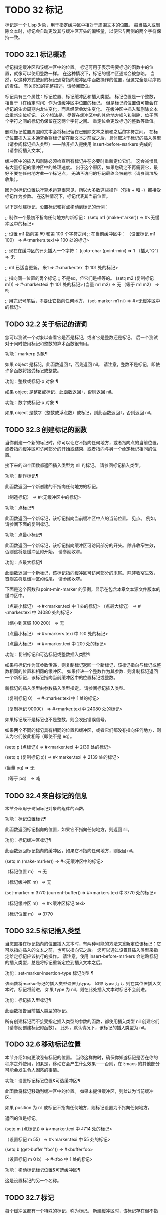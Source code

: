 #+LATEX_COMPILER: xelatex
#+LATEX_CLASS: elegantpaper
#+OPTIONS: prop:t
#+OPTIONS: ^:nil


* TODO 32 标记

标记是一个 Lisp 对象，用于指定缓冲区中相对于周围文本的位置。  每当插入或删除文本时，标记会自动更改其与缓冲区开头的偏移量，以便它与两侧的两个字符保持一致。


** TODO 32.1 标记概述

标记指定缓冲区和该缓冲区中的位置。  标记可用于表示需要标记的函数中的位置，就像可以使用整数一样。  在这种情况下，标记的缓冲区通常会被忽略。  当然，以这种方式使用的标记通常指向缓冲区中函数操作的位置，但这完全是程序员的责任。  有关职位的完整描述，请参阅职位。

 标记具有三个属性：标记位置、标记缓冲区和插入类型。  标记位置是一个整数，相当于（在给定时间）作为该缓冲区中位置的标记。  但是标记的位置值可能会在标记的生命周期内发生变化，而且经常会发生变化。  在缓冲区中插入和删除文本会重新定位标记。  这个想法是，尽管在缓冲区中的其他地方插入和删除，位于两个字符之间的标记仍保留在这两个字符之间。  重定位会更改标记的整数等效值。

 删除标记位置周围的文本会将标记留在已删除文本之前和之后的字符之间。  在标记位置插入文本通常会将标记留在新文本之前或之后，具体取决于标记的插入类型（请参阅标记插入类型）——除非插入是使用 insert-before-markers 完成的（请参阅插入文本）。

 缓冲区中的插入和删除必须检查所有标记并在必要时重新定位它们。  这会减慢具有大量标记的缓冲区中的处理速度。  出于这个原因，如果您确定不再需要它，最好不要在任何地方做一个标记点​​。  无法再访问的标记最终会被删除（请参阅垃圾收集）。

 因为对标记位置执行算术运算很常见，所以大多数这些操作（包括 + 和 -）都接受标记作为参数。  在这种情况下，标记代表其当前位置。

 以下是创建标记、设置标记和将点移动到标记的示例：

 ;;  制作一个最初不指向任何地方的新标记：
 (setq m1 (make-marker))
      ⇒ #<无缓冲区中的标记>


 ;;  设置 m1 指向第 99 和第 100 个字符之间
 ;;  在当前缓冲区中：
 （设置标记 m1 100）
      ⇒ #<markers.texi 中 100 处的标记>


 ;;  现在在缓冲区的开头插入一个字符：
 (goto-char (point-min))
      ⇒ 1
 （插入“Q”）
      ⇒ 无


 ;;  m1 已适当更新。
 米1
      ⇒ #<marker.texi 中 101 处的标记>


 ;;  指向同一位置的两个标记
 ;;  不是eq，但它们是相等的。
 (setq m2 (复制标记 m1))
      ⇒ #<marker.texi 中 101 处的标记>
 (当量 m1 m2)
      ⇒ 无
 （等于 m1 m2）
      ⇒ 吨


 ;;  用完记号笔后，不要让它指向任何地方。
 (set-marker m1 nil)
      ⇒ #<无缓冲区中的标记>

** TODO 32.2 关于标记的谓词

您可以测试一个对象以查看它是否是标记，或者它是整数还是标记。  后一个测试对于同时使用标记和整数的算术函数很有用。

 功能：markerp 对象¶

     如果 object 是标记，此函数返回 t，否则返回 nil。  请注意，整数不是标记，即使许多函数将接受标记或整数。

 功能：整数或标记-p 对象 ¶

     如果 object 是整数或标记，此函数返回 t，否则返回 nil。

 功能：数字或标记-p 对象 ¶

     如果 object 是数字（整数或浮点数）或标记，则此函数返回 t，否则返回 nil。


** TODO 32.3 创建标记的函数

当你创建一个新的标记时，你可以让它不指向任何地方，或者指向点的当前位置，或者指向缓冲区可访问部分的开始或结束，或者指向与另一个给定标记相同的位置。

 接下来的四个函数都返回插入类型为 nil 的标记。  请参阅标记插入类型。

 功能：制作标记¶

     此函数返回一个新创建的不指向任何地方的标记。

     （制造标记）
	  ⇒ #<无缓冲区中的标记>

 功能：点标记¶

     此函数返回一个新标记，该标记指向当前缓冲区中点的当前位置。  见点。  例如，请参阅下面的复制标记。

 功能：点最小标记¶

     此函数返回一个新标记，该标记指向缓冲区可访问部分的开头。  除非收窄生效，否则这将是缓冲区的开始。  请参阅收窄。

 功能：点最大标记¶

     此函数返回一个新标记，该标记指向缓冲区可访问部分的末尾。  除非收窄生效，否则这将是缓冲区的结尾。  请参阅收窄。

     下面是这个函数和 point-min-marker 的示例，显示在包含本章文本源文件版本的缓冲区中。

     （点最小标记）
	  ⇒ #<marker.texi 中 1 处的标记>
     （点最大标记）
	  ⇒ #<marker.texi 中 24080 处的标记>


     （缩小到区域 100 200）
	  ⇒ 无

     （点最小标记）
	  ⇒ #<markers.texi 中 100 处的标记>

     （点最大标记）
	  ⇒ #<marker.texi 中 200 处的标记>

 功能：复制标记和可选标记或整数插入类型¶

     如果将标记作为其参数传递，则复制标记返回一个新标记，该标记指向与标记或整数相同的位置和相同的缓冲区。  如果传递一个整数作为其参数，则复制标记返回一个新标记，该标记指向当前缓冲区中的位置标记或整数。

     新标记的插入类型由参数插入类型指定。  请参阅标记插入类型。

     （复制标记 0）
	  ⇒ #<marker.texi 中 1 处的标记>


     （复制标记 90000）
	  ⇒ #<marker.texi 中 24080 处的标记>

     如果标记既不是标记也不是整数，则会发出错误信号。

 如果两个不同的标记具有相同的位置和缓冲区，或者它们都没有指向任何地方，则认为它们彼此相等（即使不是 eq）。

 (setq p (点标记))
      ⇒ #<marker.texi 中 2139 处的标记>


 (setq q (复制标记 p))
      ⇒ #<marker.texi 中 2139 处的标记>


 (当量 pq)
      ⇒ 无


 （等于 pq）
      ⇒ 吨

** TODO 32.4 来自标记的信息

本节介绍用于访问标记对象的组件的函数。

 功能：标记位置标记¶

     此函数返回标记指向的位置，如果它不指向任何地方，则返回 nil。

 功能：标记缓冲区标记¶

     此函数返回标记指向的缓冲区，如果它不指向任何地方，则返回 nil。

     (setq m (make-marker))
	  ⇒ #<无缓冲区中的标记>

     （标记位置 m）
	  ⇒ 无

     （标记缓冲区 m）
	  ⇒ 无


     (set-marker m 3770 (current-buffer))
	  ⇒ #<markers.texi 中 3770 处的标记>

     （标记缓冲区 m）
	  ⇒ #<缓冲区标记.texi>

     （标记位置 m）
	  ⇒ 3770

** TODO 32.5 标记插入类型

当您直接在标记指向的位置插入文本时，有两种可能的方法来重新定位该标记：它可以指向插入的文本之前，也可以指向它之后。  您可以通过设置其插入类型来指定给定标记应该执行的操作。  请注意，使用 insert-before-markers 会忽略标记的插入类型，总是将标记重新定位到插入文本之后。

 功能：set-marker-insertion-type 标记类型 ¶

     该函数将marker标记的插入类型设置为type。  如果 type 为 t，则在其位置插入文本时，标记将前进。  如果 type 为 nil，则在此处插入文本时标记不会前进。

 功能：标记插入型标记¶

     此函数报告当前插入类型的标记。

 所有创建标记而不接受指定插入类型的参数的函数，都使用插入类型 nil 创建它们（请参阅创建标记的函数）。  此外，默认情况下，该标记的插入类型为 nil。

** TODO 32.6 移动标记位置


本节介绍如何更改现有标记的位置。  当你这样做时，确保你知道标记是否在你的程序之外使用，如果是，移动它会产生什么效果——否则，在 Emacs 的其他部分可能会发生令人困惑的事情。

 功能：设置标记标记位置&可选缓冲区¶

     此函数将标记移动到缓冲区中的位置。  如果未提供缓冲区，则默认为当前缓冲区。

     如果 position 为 nil 或标记不指向任何地方，则标记设置为不指向任何地方。

     返回的值是标记。

     (setq m (点标记))
	  ⇒ #<marker.texi 中 4714 处的标记>

     （设置标记 m 55）
	  ⇒ #<marker.texi 中 55 处的标记>

     (setq b (get-buffer "foo"))
	  ⇒ #<buffer foo>

     （设置标记 m 0 b）
	  ⇒ #<foo 中 1 处的标记>

 功能：移动标记标记位置&可选缓冲区¶

     这是设置标记的另一个名称。

** TODO 32.7 标记

每个缓冲区都有一个特殊的标记，称为标记。  新建缓冲区时，该标记存在但不指向任何地方；  这意味着该缓冲区中尚不存在该标记。  后续命令可以设置标记。

 该标记指定了为许多命令（例如 kill-region 和 indent-rigidly）绑定文本范围的位置。  这些命令通常作用于点和标记之间的文本，称为区域。  如果您正在编写对区域进行操作的命令，请不要直接检查标记；  相反，使用带有“r”规范的交互。  这提供了 point 和 mark 的值作为交互式调用中命令的参数，但允许其他 Lisp 程序显式指定参数。  请参阅代码字符以进行交互。

 一些命令将标记设置为副作用。  只有当命令对用户有潜在用途时，命令才应该这样做，而不是为了他们自己的内部目的。  例如，replace-regexp 命令在进行任何替换之前将标记设置为点的值，因为这使用户可以在替换完成后方便地返回那里。

 一旦标记存在于缓冲区中，它通常永远不会停止存在。  但是，如果启用了瞬态标记模式，它可能会变为非活动状态。  缓冲区局部变量mark-active，如果非零，则表示该标记是活动的。  命令可以调用函数 deactivate-mark 来直接取消激活标记，也可以在返回到编辑器命令循环时通过将变量 deactivate-mark 设置为非零值来请求取消激活标记。

 如果启用了瞬态标记模式，则通常应用于点附近文本的某些编辑命令会在标记处于活动状态时应用于该区域。  这是使用瞬态标记模式的主要动机。  （另一个是，当标记处于活动状态时，这可以突出显示该区域。请参阅 Emacs 显示。）

 除了标记之外，每个缓冲区都有一个标记环，它是一个标记列表，其中包含标记的先前值。  编辑命令更改标记时，通常应将标记的旧值保存在标记环上。  变量 mark-ring-max 指定了标记环中的最大条目数；  一旦列表变得这么长，添加一个新元素会删除最后一个元素。

 还有一个单独的全局标记环，但仅用于少数特定的用户级命令，与 Lisp 编程无关。  所以我们不在这里描述它。

 功能：标记&可选力¶

     此函数以整数形式返回当前缓冲区的标记位置，如果此缓冲区中没有设置标记，则返回 nil。

     如果启用了 Transient Mark 模式，并且 mark-even-if-inactive 为 nil，则如果 mark 处于非活动状态，则 mark 会发出错误信号。  但是，如果 force 不为零，则标记忽略标记的不活动，并返回标记位置（或零）。

 功能：标记标记¶

     此函数返回代表当前缓冲区标记的标记。  它不是副本，它是内部使用的标记。  因此，改变这个标记的位置会直接影响缓冲区的标记。  不要那样做，除非那是你想要的效果。

     (setq m (mark-marker))
	  ⇒ #<marker.texi 中 3420 处的标记>

     （设置标记 m 100）
	  ⇒ #<markers.texi 中 100 处的标记>

     （标记标记）
	  ⇒ #<markers.texi 中 100 处的标记>

     像任何标记一样，此标记可以设置为指向您喜欢的任何缓冲区。  如果你让它指向除它作为标记的缓冲区之外的任何缓冲区，它将产生完全一致但相当奇怪的结果。  我们建议您不要这样做！

 功能：设置标记位置¶

     此函数将标记设置为位置，并激活标记。  标记的旧值不会被推送到标记环上。

     请注意：仅当您希望用户看到标记已移动，并且您希望之前的标记位置丢失时，才使用此功能。  通常，当设置新标记时，旧标记应该在标记环上。  出于这个原因，大多数应用程序应该使用 push-mark 和 pop-mark，而不是 set-mark。

     新手 Emacs Lisp 程序员经常尝试将标记用于错误的目的。  为了方便用户，该标记保存了一个位置。  除非更改标记是命令的用户级功能的一部分，否则编辑命令不应更改标记。  （并且，在这种情况下，应该记录这种效果。）要记住 Lisp 程序内部使用的位置，请将其存储在 Lisp 变量中。  例如：

     （让（（求（点）））
       （前线1）
       （删除区域请求（点）））。

 功能：push-mark &optional position nomsg activate ¶

     此函数将当前缓冲区的标记设置为位置，并将前一个标记的副本推送到标记环上。  如果 position 为 nil，则使用 point 的值。

     按钮标记功能通常不会激活标记。  为此，请为参数激活指定 t。

     除非 nomsg 为非零，否则将显示“标记集”消息。

 功能：弹出标记¶

     此函数弹出标记环的顶部元素并使该标记成为缓冲区的实际标记。  这不会移动缓冲区中的点，如果标记环为空，它什么也不做。  它使标记失效。

 用户选项：transient-mark-mode ¶

     此变量，如果非零，启用瞬态标记模式。  在 Transient Mark 模式下，每个缓冲区修改原语都设置 deactivate-mark。  因此，大多数修改缓冲区的命令也会停用该标记。

     当启用瞬态标记模式并且标记处于活动状态时，通常应用于文本附近点的许多命令改为应用于该区域。  这样的命令应该使用函数 use-region-p 来测试它们是否应该在区域上操作。  见地区。

     Lisp 程序可以将瞬态标记模式设置为非零、非 t 值以临时启用瞬态标记模式。  如果值为 lambda，则瞬态标记模式会在任何操作（例如缓冲区修改）后自动关闭，这通常会停用标记。  如果该值为（仅 .oldval），则在任何移动点且未移位转换的后续命令之后，或在任何其他通常会正常执行的操作之后，将瞬态标记模式设置为值 oldval停用标记。  （用鼠标标记一个区域会以这种方式临时启用瞬态标记模式。）

 用户选项：mark-even-if-inactive ¶

     如果它不是 nil，Lisp 程序和 Emacs 用户可以使用该标记，即使它处于非活动状态。  此选项影响瞬态标记模式的行为。  当该选项为非 nil 时，标记的停用会关闭区域突出显示，但使用该标记的命令的行为就像该标记仍处于活动状态一样。

 变量：停用标记¶

     如果编辑器命令将此变量设置为非零，则编辑器命令循环会在命令返回后停用标记（如果启用了瞬态标记模式）。  所有更改缓冲区的原语都设置了 deactivate-mark，以在命令完成时停用该标记。  设置此变量使其成为缓冲区本地。

     要编写修改缓冲区而不导致在命令末尾停用标记的 Lisp 代码，请将 deactivate-mark 绑定到执行修改的代码周围的 nil 。  例如：

     （让（停用标记）
       （插入 ” ”））

 功能：deactivate-mark &optional force ¶

     如果启用了 Transient Mark 模式或 force 为非 nil，则此函数停用标记并运行正常的钩子 deactivate-mark-hook。  否则，它什么也不做。

 变量：标记激活¶

     当此变量为非零时，该标记处于活动状态。  此变量在每个缓冲区中始终是缓冲区本地的。  不要使用此变量的值来决定通常对文本近点操作的命令是否应该改为对区域进行操作。  为此使用函数 use-region-p（请参阅 The Region）。

 变量：激活标记挂钩¶
 变量：deactivate-mark-hook ¶

     这些正常的钩子分别在标记变为活动和不活动时运行。  当区域被重新激活时，钩子 activate-mark-hook 也会运行，例如在使用切换回具有活动标记的缓冲区的命令之后。

 功能：手柄移位选择¶

     此函数实现点运动命令的移位选择行为。  请参阅 GNU Emacs 手册中的 Shift 选择。  每当在其交互规范中调用带有 '^' 字符的命令时，在命令本身执行之前，它就会被 Emacs 命令循环自动调用（参见 ^）。

     如果 shift-select-mode 不是 nil 并且当前命令是通过 shift 转换调用的（请参阅 shift-translation），则此函数设置标记并临时激活该区域，除非该区域已经以这种方式临时激活。  否则，如果该区域已被临时激活，它会停用标记并将变量瞬态标记模式恢复为其早期值。

 变量：标记环¶

     这个缓冲区局部变量的值是当前缓冲区保存的以前标记的列表，最近的在前。

     标记环
     ⇒ (#<marker.texi 中 11050 处的标记>
	 #<marker.texi 中 10832 处的标记>
	 …)

 用户选项：mark-ring-max ¶

     该变量的值是标记环的最大尺寸。  如果更多的标记被推送到标记环上，push-mark 在添加新标记时会丢弃旧标记。

 当启用删除选择模式（参见 GNU Emacs 手册中的删除选择）时​​，在活动区域​​（也称为“选择”）上操作的命令的行为会略有不同。  这通过将函数 delete-selection-pre-hook 添加到 pre-command-hook 来工作（请参阅命令循环概述）。  该函数调用 delete-selection-helper 以根据命令删除选择。  如果要使命令适应删除选择模式，请将 delete-selection 属性放在函数的符号上（请参阅访问符号属性）；  符号上没有此属性的命令不会删除选择。  此属性可以具有几个值之一，以根据命令应该执行的操作来调整行为；  有关详细信息，请参阅 delete-selection-pre-hook 和 delete-selection-helper 的文档字符串。

** TODO 32.8 区域

点和标记之间的文本称为区域。  各种功能对由点和标记分隔的文本进行操作，但这里只描述与区域本身特别相关的那些功能。

 如果标记没有指向任何地方，则接下来的两个函数会发出错误信号。  如果启用了 Transient Mark 模式并且 mark-even-if-inactive 为 nil，则如果标记处于非活动状态，它们也会发出错误信号。

 功能：区域开始¶

     此函数返回区域开始的位置（作为整数）。  这是点或标记的位置，以较小者为准。

 功能：区域端¶

     此函数返回区域结束的位置（作为整数）。  这是点或标记的位置，以较大者为准。

 而不是使用 region-beginning 和 region-end ，设计用于在区域上操作的命令通常应该使用与 'r' 规范交互来查找区域的开始和结束。  这让其他 Lisp 程序可以明确指定边界作为参数。  请参阅代码字符以进行交互。

 功能：使用区域-p ¶

     如果启用了瞬态标记模式、标记处于活动状态并且缓冲区中有有效区域，则此函数返回 t。  当标记处于活动状态时，此功能旨在由在区域上操作的命令使用，而不是在点附近的文本上。

     如果区域的大小不为零，或者用户选项 use-empty-active-region 为非 nil（默认情况下为 nil），则该区域是有效的。  功能 region-active-p 类似于 use-region-p，但认为所有区域都是有效的。  在大多数情况下，您不应该使用 region-active-p，因为如果区域为空，则通常更适合在点上操作。
